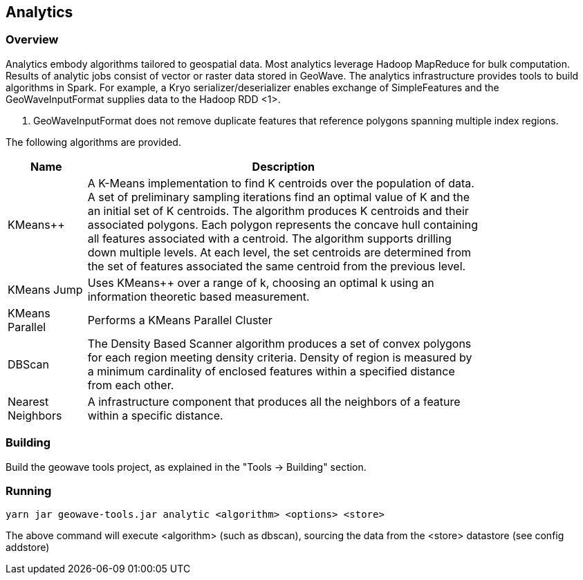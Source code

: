 [[analytics-overview]]
== Analytics

=== Overview

Analytics embody algorithms tailored to geospatial data.  Most analytics leverage Hadoop MapReduce for bulk computation.
Results of analytic jobs consist of vector or raster data stored in GeoWave.  The analytics infrastructure provides tools to
build algorithms in Spark.  For example, a Kryo serializer/deserializer enables exchange of SimpleFeatures and the GeoWaveInputFormat
supplies data to the Hadoop RDD <1>.

[NOTE]
<1> GeoWaveInputFormat does not remove duplicate features that reference polygons spanning multiple index regions.

The following algorithms are provided.


[width="80%",cols="2,10",options="header"]
|=========================================================
|Name |Description
|KMeans++|
A K-Means implementation to find K centroids over the population of data.
A set of preliminary sampling iterations find an optimal value of K and the an initial set of K centroids.
The algorithm produces K centroids and their associated polygons.  Each polygon represents the concave hull
containing all features associated with a centroid.
The algorithm supports drilling down multiple levels. At each level, the set centroids are determined
from the set of features associated the same centroid from the previous level.
|KMeans Jump|
Uses KMeans++ over a range of k, choosing an optimal k using an information theoretic based measurement.
|KMeans Parallel|
Performs a KMeans Parallel Cluster
|DBScan|
The Density Based Scanner algorithm produces a set of convex polygons for each region meeting density criteria.
Density of region is measured by a minimum cardinality of enclosed features within a specified distance from each other.
|Nearest Neighbors|
A infrastructure component that produces all the neighbors of a feature within a specific distance.
|=========================================================

=== Building

Build the geowave tools project, as explained in the "Tools -> Building" section.

=== Running

[source, bash]
----
yarn jar geowave-tools.jar analytic <algorithm> <options> <store>
----

The above command will execute <algorithm> (such as dbscan), sourcing the data
from the <store> datastore (see config addstore)
